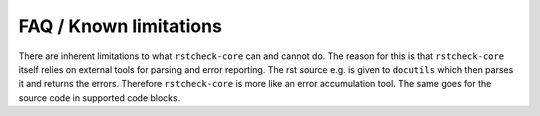 FAQ / Known limitations
=======================

There are inherent limitations to what ``rstcheck-core`` can and cannot do. The reason for this is
that ``rstcheck-core`` itself relies on external tools for parsing and error reporting.
The rst source e.g. is given to ``docutils`` which then parses it and returns the errors.
Therefore ``rstcheck-core`` is more like an error accumulation tool. The same goes for the source
code in supported code blocks.
